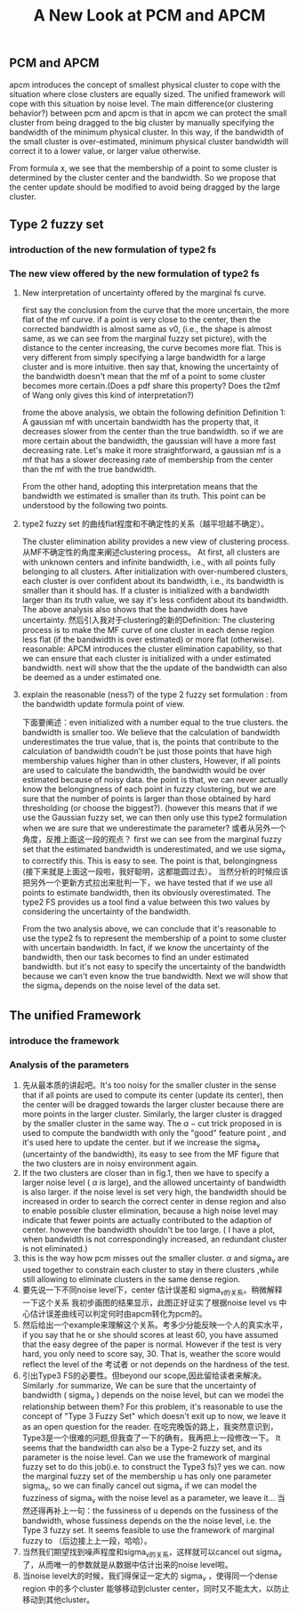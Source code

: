 #+STARTUP: content
#+OPTIONS: 
#+OPTIONS: toc:nil
# set DATE to void to avoid it's display
#+DATE: 
#+LATEX_CLASS: IEEEtran
#+LaTeX_CLASS_OPTIONS: [journal]
#+LATEX_HEADER: \usepackage{subfig}
# generate roman numbers
#+LATEX_HEADER: \newcommand{\RNum}[1]{\uppercase\expandafter{\romannumeral #1\relax}} 
# bold and italic vector
#+LATEX_HEADER: \newcommand{\vect}[1]{\boldsymbol{#1}}
# In IEEEtran_HOWTO the equations section on page 8. this 2500 config is to estore IEEEtran ability to automatically break within multiline equations
#+LATEX_HEADER: \interdisplaylinepenalty=2500

#+TITLE: A New Look at PCM and APCM

\begin{abstract}
We propose a unified framework for pcm and apcm, from the viewpoint (or by considering?) of uncertainty of the bandwidth parameter. It's shown that the difference between them is how much confidence we have in the data. In fact, the uncertainty of the bandwidth parameter is into the membership of  a point, this is done by using Prof. LiXin Wang's new formulation of the Type 2 fuzzy set, i.e. the conditional fuzzy set framework. Thus this paper also serves as a justify for this new formulation.
\end{abstract}

** PCM and APCM
apcm introduces the concept of smallest physical cluster to cope with the situation where close clusters are equally sized. The unified framework will cope with this situation by noise level.
The main difference(or clustering behavior?) between pcm and apcm is that in apcm we can protect the small cluster from being dragged to the big cluster by manually specifying the bandwidth of the  minimum physical cluster. In this way, if the bandwidth of the small cluster is over-estimated, minimum physical cluster bandwidth will correct it to a lower value, or larger value otherwise.

From formula x, we see that the membership of a point to some cluster is determined by the cluster center and the bandwidth. So we propose that the center update should be modified to avoid being dragged by the large cluster.
** Type 2 fuzzy set
*** introduction of the new formulation of type2 fs
*** The new view offered by the new formulation of type2 fs
**** New interpretation of uncertainty offered by the marginal fs curve.
first say the conclusion from the curve that the more uncertain, the more flat of the mf curve.
if a point is very close to the center, then the corrected bandwidth is almost same as v0, (i.e., the shape is almost same, as we can see from the marginal fuzzy set picture), with the distance to the center increasing, the curve becomes more flat. This is very different from simply specifying a large bandwidth for a large cluster and is more intuitive.
then say that, knowing the uncertainty of the bandwidth doesn't mean that the mf of a point to some cluster becomes more certain.(Does a pdf share this property? Does the t2mf of Wang only gives this kind of interpretation?)

frome the above analysis, we obtain the following definition
Definition 1: A gaussian mf with uncertain bandwidth has the property that, it decreases slower from the center than the true bandwidth. so if we are more certain about the bandwidth, the gaussian will have a more fast decreasing rate. Let's make it more straightforward, a gaussian mf is a mf that has a slower decreasing rate of membership from the center than the mf with the true bandwidth.


From the other hand, adopting this interpretation means that the bandwidth we estimated is smaller than its truth. This point can be understood by the following two points.
**** type2 fuzzy set 的曲线flat程度和不确定性的关系（越平坦越不确定）。
The cluster elimination ability provides a new view of clustering process. 从MF不确定性的角度来阐述clustering process。 At first, all clusters are with unknown centers and infinite bandwidth, i.e., with all points fully belonging to all clusters. After initialization with over-numbered clusters, each cluster is over confident about its bandwidth, i.e., its bandwidth is smaller than it should has. If a cluster is initialized with a bandwidth larger than its truth value, we say  it's less confident about its bandwidth. The above analysis also shows that the bandwidth does have uncertainty.
然后引入我对于clustering的新的Definition: The clustering process is to make the MF curve of one cluster in each dense region less flat (if the bandwidth is over estimated) or more flat (otherwise).
 reasonable:
APCM introduces the cluster elimination capability, so that we can ensure that each cluster is initialized with a under estimated bandwidth.
next will show that the the update of the bandwidth can also be deemed as a under estimated one.
**** explain the reasonable (ness?) of the type 2 fuzzy set formulation : from the bandwidth update formula point of view.
下面要阐述：even initialized with a number equal to the true clusters. the bandwidth is smaller too.
We believe that the calculation of bandwidth underestimates the true value, that is, the points that contribute to the calculation of bandwidth coudn't be just those points that have high membership values higher than in other clusters, However, if all points are used to calculate the bandwidth, the bandwidth would be over estimated because of noisy data.
the point is that, we can never actually know the belongingness of each point in fuzzy clustering, but we are sure that the number of points is larger than those obtained by hard thresholding (or choose the biggest?).
(however this means that if we use the Gaussian fuzzy set, we can then only use this type2 formulation when we are sure that we underestimate the parameter?
或者从另外一个角度，反推上面这一段的观点？ first we can see from the marginal fuzzy set that the estimated bandwidth is underestimated, and we use sigma_v to correctify this. This is easy to see. The point is that, belongingness (接下来就是上面这一段啦，我好聪明，这都能圆过去）。
当然分析的时候应该把另外一个更新方式拉出来批判一下，we have tested that if we use all points to estimate bandwidth, then its obviously overestimated. The type2 FS provides us a tool find a value between this two values by considering the uncertainty of the bandwidth.

From the two analysis above, we can conclude that it's reasonable to use the type2 fs to represent the membership of a point to some cluster with uncertain bandwidth. In fact, if we know the uncertainty of the bandwidth, then our task becomes to find an under estimated bandwidth. but it's not easy to specify the uncertainty of the bandwidth because we can't even know the true bandwidth. Next we will show that the sigma_v depends on the noise level of the data set.
** The unified Framework
*** introduce the framework

*** Analysis of the parameters
1. 先从最本质的讲起吧。It's too noisy for the smaller cluster in the sense that if all points are used to compute its center (update its center), then the center will be dragged towards the larger cluster because there are more points in the larger cluster. Similarly, the larger cluster is dragged by the smaller cluster in the same way. 
   The $\alpha-\text{cut}$ trick proposed in \cite{krishnapuram_possibilistic_1993} is used to compute the bandwidth with only the "good" feature point , and it's used here to update the center. but if we increase the sigma_v (uncertainty of the bandwidth), its easy to see from the MF figure that the two clusters are in noisy environment again.
2. If the two clusters are closer than in fig.1, then  we have to  specify a larger noise level ( $\alpha$ is large), and the allowed uncertainty of bandwidth is also larger.
   if the noise level is set very high, the bandwidth should be increased in order to search the correct center in dense region and also to enable possible cluster elimination, because a high noise level may indicate that fewer points are actually contributed to the adaption of center.  however the bandwidth shouldn't be too large. ( I have a plot, when bandwidth is not correspondingly increased, an redundant cluster is not eliminated.)
3. this is the way how pcm misses out the smaller cluster. $\alpha$ and sigma_v are used together to constrain each cluster to stay in there clusters ,while still allowing to eliminate clusters in the same dense region.
4. 要先说一下不同noise level下，center 估计误差和 sigma_v的关系。稍微解释一下这个关系
   我初步画图的结果显示，此图正好证实了根据noise level vs 中心估计误差曲线可以判定何时由apcm转化为pcm的。
5. 然后给出一个example来理解这个关系。考多少分能反映一个人的真实水平，if you say that he or she should scores at least 60, you have assumed that the easy degree of the paper is normal. However if the test is very hard, you only need to score say, 30. That is, weather the score would reflect the level of the 考试者 or not depends on the hardness of the test.
6. 引出Type3 FS的必要性。但beyond our scope,因此留给读者来解决。
   Similarly  .for summarize, We can be sure that the uncertainty of bandwidth ( sigma_v ) depends on the noise level, but can we model the relationship between them? For this problem, it's reasonable to use the concept of "Type 3 Fuzzy Set" which doesn't exit up to now, we leave it as an open question for the reader.
   在吃完晚饭的路上，我突然意识到，Type3是一个很难的问题,但我查了一下的确有。我再把上一段修改一下。
   It seems that the bandwidth can also be a Type-2 fuzzy set, and its parameter is the noise level. Can we use the framework of marginal fuzzy set to do this job(i.e. to construct the Type3 fs)? yes we can. now the marginal fuzzy set of the membership u has only one parameter sigma_v, so we can finally cancel out sigma_v if we can model the fuzziness of sigma_v with the noise level as a parameter, we leave it...
   当然还得再补上一句：the fussiness of u depends on the fussiness of the bandwidth, whose fussiness depends on the the noise level, i.e. the Type 3 fuzzy set. It seems feasible to use the framework of marginal fuzzy to （后边接上上一段，哈哈）。
7. 当然我们期望找到噪声程度和sigma_v的关系，这样就可以cancel out sigma_v 了，从而唯一的参数就是从数据中估计出来的noise level啦。
8. 当noise level大的时候，我们得保证一定大的 sigma_v ，使得同一个dense region 中的多个cluster 能够移动到cluster center，同时又不能太大，以防止移动到其他cluster。


#+BEGIN_LaTeX
\bibliographystyle{IEEEtran}
\bibliography{D:/emacs/etc/ZoteroOutput,IEEEabrv}
#+END_LaTeX
